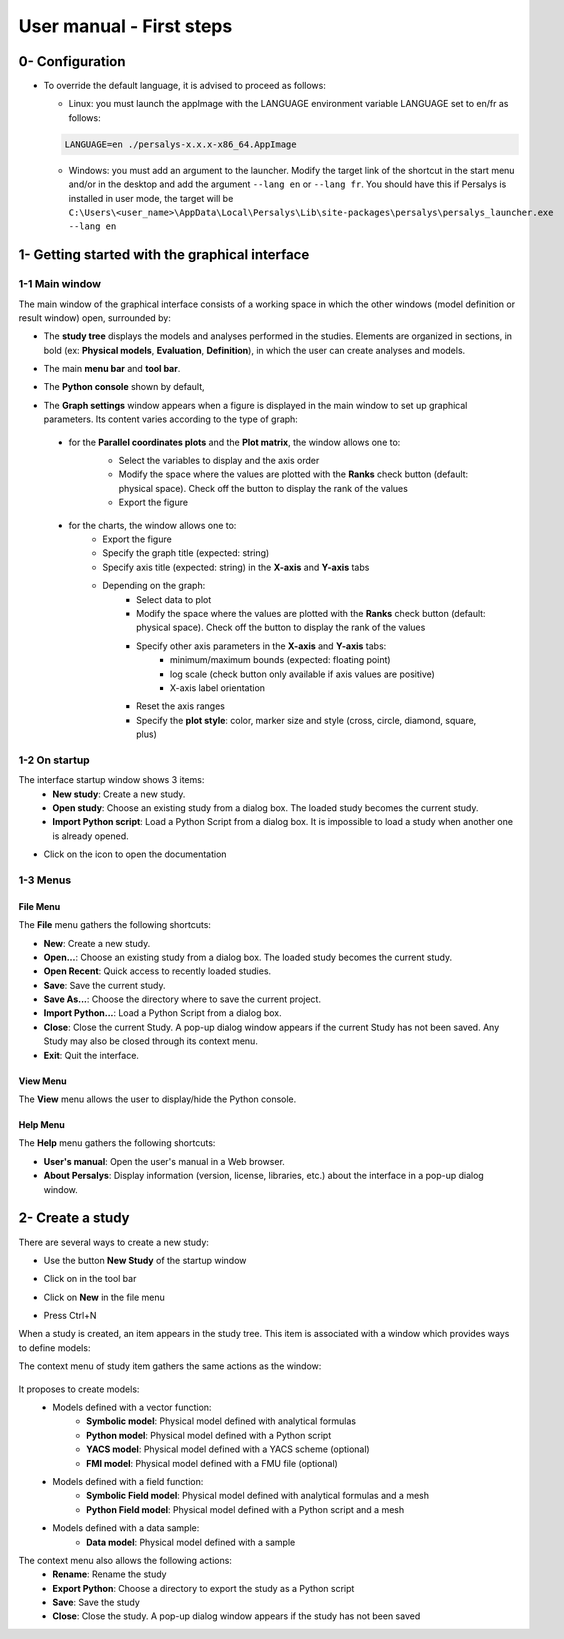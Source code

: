 =========================
User manual - First steps
=========================

0- Configuration
================

- To override the default language, it is advised to proceed as follows:

  - Linux: you must launch the appImage with the LANGUAGE environment
    variable LANGUAGE set to en/fr as follows:

  .. code::

     LANGUAGE=en ./persalys-x.x.x-x86_64.AppImage

  - Windows: you must add an argument to the launcher. Modify the
    target link of the shortcut in the start menu and/or in the
    desktop and add the argument ``--lang en`` or ``--lang fr``.  You
    should have this if Persalys is installed in user mode, the target
    will be ``C:\Users\<user_name>\AppData\Local\Persalys\Lib\site-packages\persalys\persalys_launcher.exe --lang en``

1- Getting started with the graphical interface
===============================================

1-1 Main window
'''''''''''''''
.. image:: /user_manual/graphical_interface/getting_started/generalOverview.png
    :align: center
    :width: 640px

The main window of the graphical interface consists of a working space in which the other
windows (model definition or result window) open, surrounded by:

- The **study tree** displays the models and analyses performed in the studies. Elements are organized
  in sections, in bold (ex: **Physical models**, **Evaluation**, **Definition**), in which the user can create analyses and models.

  .. image:: /user_manual/graphical_interface/getting_started/tree.png
      :align: center


- The main **menu bar** and **tool bar**.

  .. image:: /user_manual/graphical_interface/getting_started/menuBar.png
      :align: center


- The **Python console** shown by default,

  .. image:: /user_manual/graphical_interface/getting_started/pythonConsole.png
      :align: center


- The **Graph settings** window appears when a figure is displayed in the main window to set up graphical parameters.
  Its content varies according to the type of graph:

.. _firstgraphsettings:

    - for the **Parallel coordinates plots** and the **Plot matrix**, the window allows one to:
       - Select the variables to display and the axis order
       - Modify the space where the values are plotted with the **Ranks** check button
         (default: physical space). Check off the button to display the rank of the values
       - Export the figure

       .. image:: /user_manual/graphical_interface/getting_started/cobweb_plotMatrix_Graph_settings.png
         :align: center


.. _secondgraphsettings:

    - for the charts, the window allows one to:
       - Export the figure
       - Specify the graph title (expected: string)
       - Specify axis title (expected: string) in the **X-axis** and **Y-axis** tabs
       - Depending on the graph:
           - Select data to plot
           - Modify the space where the values are plotted with the **Ranks** check button
             (default: physical space). Check off the button to display the rank of the values
           - Specify other axis parameters in the **X-axis** and **Y-axis** tabs:
               - minimum/maximum bounds (expected: floating point)
               - log scale (check button only available if axis values are positive)
               - X-axis label orientation
           - Reset the axis ranges
           - Specify the **plot style**: color, marker size and style (cross, circle, diamond, square, plus)

      .. image:: /user_manual/graphical_interface/getting_started/graphicConfiguration.png
        :align: center


1-2 On startup
''''''''''''''

.. image:: /user_manual/graphical_interface/getting_started/window_startUp.png
    :align: center

The interface startup window shows 3 items:
  - **New study**: Create a new study.
  - **Open study**: Choose an existing study from a dialog box.
    The loaded study becomes the current study.
  - **Import Python script**: Load a Python Script from a dialog box.
    It is impossible to load a study when another one is already opened.


.. |infoButton| image:: /user_manual/graphical_interface/probabilistic_analysis/documentinfo.png

- Click on the icon |infoButton| to open the documentation

1-3 Menus
'''''''''

File Menu
~~~~~~~~~

.. image:: /user_manual/graphical_interface/getting_started/fileMenu.png
    :align: center

The **File** menu gathers the following shortcuts:

- **New**: Create a new study.

- **Open...**: Choose an existing study from a dialog box.
  The loaded study becomes the current study.

- **Open Recent**: Quick access to recently loaded studies.

- **Save**: Save the current study.

- **Save As...**: Choose the directory where to save the current project.

- **Import Python...**: Load a Python Script from a dialog box.

- **Close**: Close the current Study. A pop-up dialog window appears if the current Study has not been saved.
  Any Study may also be closed through its context menu.

- **Exit**: Quit the interface.

View Menu
~~~~~~~~~

.. image:: /user_manual/graphical_interface/getting_started/viewMenu.png
    :align: center

The **View** menu allows the user to display/hide the Python console.

Help Menu
~~~~~~~~~

.. image:: /user_manual/graphical_interface/getting_started/helpMenu.png
    :align: center

The **Help** menu gathers the following shortcuts:

- **User's manual**: Open the user's manual in a Web browser.

- **About Persalys**: Display information (version, license, libraries, etc.) about the interface in a pop-up dialog window.

2- Create a study
=================

.. |newButton| image:: /user_manual/graphical_interface/getting_started/document-new22x22.png


There are several ways to create a new study:

- Use the button **New Study** of the startup window

  .. image:: /user_manual/graphical_interface/getting_started/startUpWindowButtons.png
      :align: center

- Click on |newButton| in the tool bar

- Click on **New** in the file menu

- Press Ctrl+N

When a study is created, an item appears in the study tree. This item is associated with a window
which provides ways to define models:

.. image:: /user_manual/graphical_interface/getting_started/window_OTStudy_startUp.png
    :align: center

The context menu of study item gathers the same actions as the window:

  .. image:: /user_manual/graphical_interface/getting_started/studyItemContextMenu.png
      :align: center

.. _modelsdefonstudywindow:

It proposes to create models:
  - Models defined with a vector function:
     - **Symbolic model**: Physical model defined with analytical formulas
     - **Python model**: Physical model defined with a Python script
     - **YACS model**: Physical model defined with a YACS scheme (optional)
     - **FMI model**: Physical model defined with a FMU file (optional)
  - Models defined with a field function:
     - **Symbolic Field model**: Physical model defined with analytical formulas and a mesh
     - **Python Field model**: Physical model defined with a Python script and a mesh
  - Models defined with a data sample:
     - **Data model**: Physical model defined with a sample

The context menu also allows the following actions:
  - **Rename**: Rename the study
  - **Export Python**: Choose a directory to export the study as a Python script
  - **Save**: Save the study
  - **Close**: Close the study. A pop-up dialog window appears if the study has not been saved
